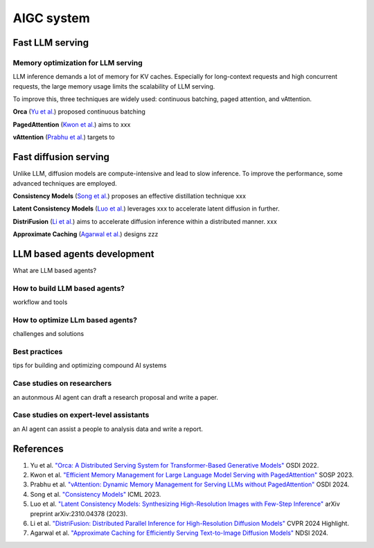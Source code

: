 ===========
AIGC system
===========

Fast LLM serving
--------------------------------

Memory optimization for LLM serving
^^^^^^^^^^^^^^^^^^^^^^^^^^^^^^^^^^^
LLM inference demands a lot of memory for KV caches. Especially for long-context requests and high concurrent requests, the large memory usage limits the scalability of LLM serving.

To improve this, three techniques are widely used: continuous batching, paged attention, and vAttention.

**Orca** (`Yu et al. <https://www.usenix.org/conference/osdi22/presentation/yu>`_) proposed continuous batching 

**PagedAttention** (`Kwon et al. <https://arxiv.org/pdf/2309.06180>`_) aims to xxx

**vAttention** (`Prabhu et al. <https://arxiv.org/pdf/2405.04437>`_) targets to 

Fast diffusion serving
-----------------------
Unlike LLM, diffusion models are compute-intensive and lead to slow inference. To improve the performance, some advanced techniques are employed. 

**Consistency Models** (`Song et al. <https://proceedings.mlr.press/v202/song23a>`_) proposes an effective distillation technique xxx

**Latent Consistency Models** (`Luo et al. <https://arxiv.org/abs/2310.04378>`_) leverages xxx to accelerate latent diffusion in further.

**DistriFusion** (`Li et al. <https://hanlab.mit.edu/projects/distrifusion>`_) aims to accelerate diffusion inference within a distributed manner. xxx

**Approximate Caching** (`Agarwal et al. <https://www.usenix.org/conference/nsdi24/presentation/agarwal-shubham>`_) designs zzz

LLM based agents development
--------------------------------
What are LLM based agents?

How to build LLM based agents?
^^^^^^^^^^^^^^^^^^^^^^^^^^^^^^^^^^
workflow and tools

How to optimize LLm based agents?
^^^^^^^^^^^^^^^^^^^^^^^^^^^^^^^^^^^^^
challenges and solutions

Best practices
^^^^^^^^^^^^^^
tips for building and optimizing compound AI systems

Case studies on researchers
^^^^^^^^^^^^^^^^^^^^^^^^^^^
an autonmous AI agent can draft a research proposal and write a paper.

Case studies on expert-level assistants
^^^^^^^^^^^^^^^^^^^^^^^^^^^^^^^^^^^^^^^
an AI agent can assist a people to analysis data and write a report.

References
-----------
1. Yu et al. `"Orca: A Distributed Serving System for Transformer-Based Generative Models" <https://www.usenix.org/conference/osdi22/presentation/yu>`_ OSDI 2022.
2. Kwon et al. `"Efficient Memory Management for Large Language Model Serving with PagedAttention" <https://arxiv.org/pdf/2309.06180>`_ SOSP 2023.
3. Prabhu et al. `"vAttention: Dynamic Memory Management for Serving LLMs without PagedAttention" <https://arxiv.org/pdf/2405.04437>`_ OSDI 2024.
4. Song et al. `"Consistency Models" <https://proceedings.mlr.press/v202/song23a>`_ ICML 2023.
5. Luo et al. `"Latent Consistency Models: Synthesizing High-Resolution Images with Few-Step Inference" <https://arxiv.org/abs/2310.04378>`_ arXiv preprint arXiv:2310.04378 (2023).
6. Li et al. `"DistriFusion: Distributed Parallel Inference for High-Resolution Diffusion Models" <https://hanlab.mit.edu/projects/distrifusion>`_ CVPR 2024 Highlight.
7. Agarwal et al. `"Approximate Caching for Efficiently Serving Text-to-Image Diffusion Models" <https://www.usenix.org/conference/nsdi24/presentation/agarwal-shubham>`_ NDSI 2024.